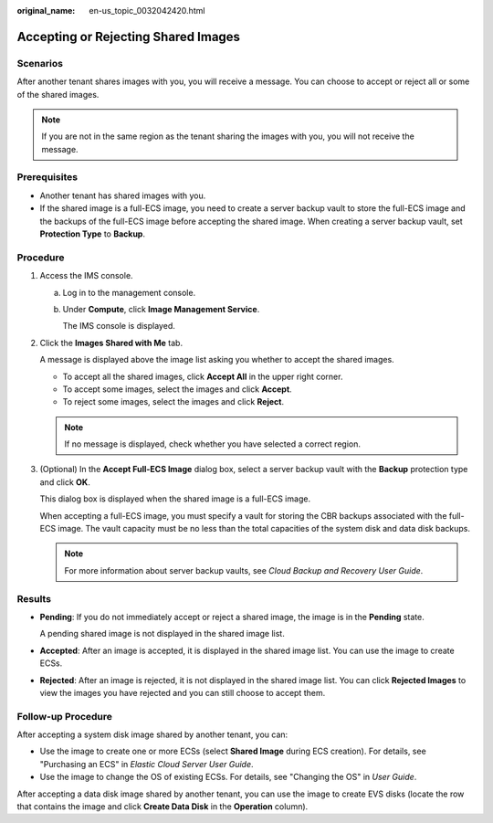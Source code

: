 :original_name: en-us_topic_0032042420.html

.. _en-us_topic_0032042420:

Accepting or Rejecting Shared Images
====================================

Scenarios
---------

After another tenant shares images with you, you will receive a message. You can choose to accept or reject all or some of the shared images.

.. note::

   If you are not in the same region as the tenant sharing the images with you, you will not receive the message.

Prerequisites
-------------

-  Another tenant has shared images with you.
-  If the shared image is a full-ECS image, you need to create a server backup vault to store the full-ECS image and the backups of the full-ECS image before accepting the shared image. When creating a server backup vault, set **Protection Type** to **Backup**.

Procedure
---------

#. Access the IMS console.

   a. Log in to the management console.

   b. Under **Compute**, click **Image Management Service**.

      The IMS console is displayed.

#. Click the **Images Shared with Me** tab.

   A message is displayed above the image list asking you whether to accept the shared images.

   -  To accept all the shared images, click **Accept All** in the upper right corner.
   -  To accept some images, select the images and click **Accept**.
   -  To reject some images, select the images and click **Reject**.

   .. note::

      If no message is displayed, check whether you have selected a correct region.

#. (Optional) In the **Accept Full-ECS Image** dialog box, select a server backup vault with the **Backup** protection type and click **OK**.

   This dialog box is displayed when the shared image is a full-ECS image.

   When accepting a full-ECS image, you must specify a vault for storing the CBR backups associated with the full-ECS image. The vault capacity must be no less than the total capacities of the system disk and data disk backups.

   .. note::

      For more information about server backup vaults, see *Cloud Backup and Recovery User Guide*.

Results
-------

-  **Pending**: If you do not immediately accept or reject a shared image, the image is in the **Pending** state.

   A pending shared image is not displayed in the shared image list.

-  **Accepted**: After an image is accepted, it is displayed in the shared image list. You can use the image to create ECSs.

-  **Rejected**: After an image is rejected, it is not displayed in the shared image list. You can click **Rejected Images** to view the images you have rejected and you can still choose to accept them.

Follow-up Procedure
-------------------

After accepting a system disk image shared by another tenant, you can:

-  Use the image to create one or more ECSs (select **Shared Image** during ECS creation). For details, see "Purchasing an ECS" in *Elastic Cloud Server User Guide*.
-  Use the image to change the OS of existing ECSs. For details, see "Changing the OS" in *User Guide*.

After accepting a data disk image shared by another tenant, you can use the image to create EVS disks (locate the row that contains the image and click **Create Data Disk** in the **Operation** column).
